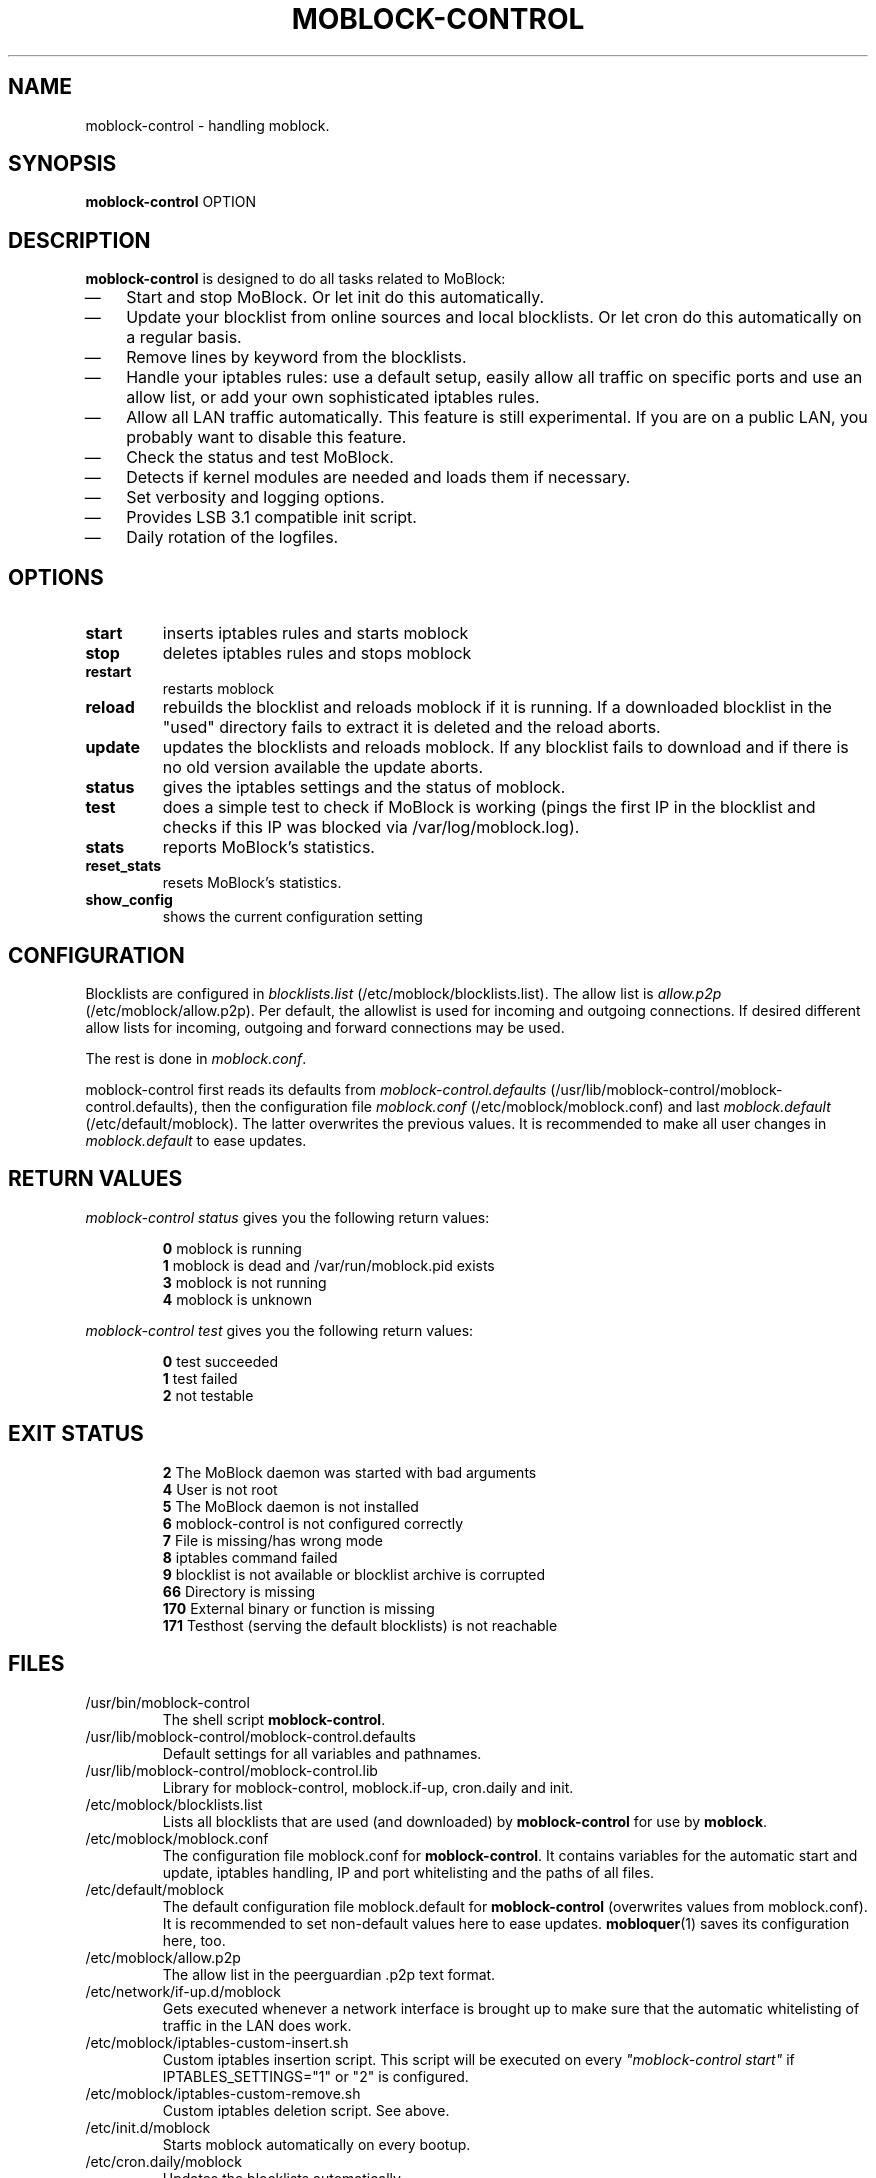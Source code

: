 .\" Last modified by jre <jre-phoenix@users.sourceforge.net>:
.\" Thu Jan  8 19:49:41 CET 2009
.\" Sun Nov 18 00:14:09 CET 2007: jre <jre-phoenix@users.sourceforge.net>
.\"
.\"   This documentation is free software; you can redistribute it and/or modify
.\"   it under the terms of the GNU General Public License as published by
.\"   the Free Software Foundation; either version 2 of the License, or
.\"   (at your option) any later version.
.\" 
.\"   This documentation is distributed in the hope that it will be useful,
.\"   but WITHOUT ANY WARRANTY; without even the implied warranty of
.\"   MERCHANTABILITY or FITNESS FOR A PARTICULAR PURPOSE.  See the
.\"   GNU General Public License for more details.
.\"
.\"   You should have received a copy of the GNU General Public License with
.\"   the Debian GNU/Linux distribution in file /usr/share/common-licenses/GPL;
.\"   if not, write to the Free Software Foundation, Inc., 59 Temple Place,
.\"   Suite 330, Boston, MA  02111-1307  USA
.TH MOBLOCK-CONTROL 1 "2009-01-08" "Version 1.2" "moblock-control Manual"

.SH NAME
moblock-control \- handling moblock.

.SH SYNOPSIS
.B moblock-control
OPTION

.SH DESCRIPTION
.B moblock-control 
is designed to do all tasks related to MoBlock:
.IP \(em 3
Start and stop MoBlock. Or let init do this automatically.
.IP \(em 3
Update your blocklist from online sources and local blocklists. Or let cron do
this automatically on a regular basis.
.IP \(em 3
Remove lines by keyword from the blocklists.
.IP \(em 3
Handle your iptables rules: use a default setup, easily allow all traffic on
specific ports and use an allow list, or add your own sophisticated iptables
rules.
.IP \(em 3
Allow all LAN traffic automatically. This feature is still experimental. If you
are on a public LAN, you probably want to disable this feature.
.IP \(em 3
Check the status and test MoBlock.
.IP \(em 3
Detects if kernel modules are needed and loads them if necessary.
.IP \(em 3
Set verbosity and logging options.
.IP \(em 3
Provides LSB 3.1 compatible init script.
.IP \(em 3
Daily rotation of the logfiles.

.SH OPTIONS
.TP
.B start
inserts iptables rules and starts moblock
.TP
.B stop
deletes iptables rules and stops moblock
.TP
.B restart
restarts moblock
.TP
.B reload
rebuilds the blocklist and reloads moblock if it is running. If a downloaded
blocklist in the "used" directory fails to extract it is deleted and the reload
aborts.
.TP
.B update
updates the blocklists and reloads moblock. If any blocklist fails to download
and if there is no old version available the update aborts.
.TP
.B status
gives the iptables settings and the status of moblock.
.TP
.B test
does a simple test to check if MoBlock is working (pings the first IP in the
blocklist and checks if this IP was blocked via /var/log/moblock.log).
.TP
.B stats
reports MoBlock's statistics.
.TP
.B reset_stats
resets MoBlock's statistics.
.TP
.B show_config
shows the current configuration setting

.SH CONFIGURATION
Blocklists are configured in \fIblocklists.list\fR
(/etc/moblock/blocklists.list). The allow list is \fIallow.p2p\fR
(/etc/moblock/allow.p2p). Per default, the allowlist is
used for incoming and outgoing connections. If desired different allow lists for
incoming, outgoing and forward connections may be used.
.P
The rest is done in \fImoblock.conf\fR.
.P
moblock-control first reads its defaults from \fImoblock-control.defaults\fR 
(/usr/lib/moblock-control/moblock-control.defaults), then the configuration file
\fImoblock.conf\fR (/etc/moblock/moblock.conf) and last \fImoblock.default\fR
(/etc/default/moblock). The latter overwrites the previous values. It is
recommended to make all user changes in \fImoblock.default\fR to ease updates.

.SH RETURN VALUES
\fImoblock-control status\fR gives you the following return values:
.IP
.B 0
moblock is running
.br
.B 1
moblock is dead and /var/run/moblock.pid exists
.br
.B 3
moblock is not running
.br
.B 4
moblock is unknown
.PP
\fImoblock-control test\fR gives you the following return values:
.IP
.B 0
test succeeded
.br
.B 1
test failed
.br
.B 2
not testable
.PP

.SH EXIT STATUS 
.IP
.B 2
The MoBlock daemon was started with bad arguments
.br
.B 4
User is not root
.br
.B 5
The MoBlock daemon is not installed
.br
.B 6
moblock-control is not configured correctly
.br
.B 7
File is missing/has wrong mode
.br
.B 8
iptables command failed
.br
.B 9
blocklist is not available or blocklist archive is corrupted
.br
.B 66
Directory is missing
.br
.B 170
External binary or function is missing
.br
.B 171
Testhost (serving the default blocklists) is not reachable

.SH FILES
.IP /usr/bin/moblock-control
The shell script \fBmoblock-control\fR.
.IP /usr/lib/moblock-control/moblock-control.defaults
Default settings for all variables and pathnames.
.IP /usr/lib/moblock-control/moblock-control.lib
Library for moblock-control, moblock.if-up, cron.daily and init.
.IP /etc/moblock/blocklists.list
Lists all blocklists that are used (and downloaded) by \fBmoblock-control\fR
for use by \fBmoblock\fR.
.IP /etc/moblock/moblock.conf
The configuration file moblock.conf for \fBmoblock-control\fR. It contains
variables for the automatic start and update, iptables handling, IP and port
whitelisting and the paths of all files.
.IP /etc/default/moblock
The default configuration file moblock.default for \fBmoblock-control\fR
(overwrites values from moblock.conf). It is recommended to set non-default
values here to ease updates.
.BR mobloquer (1)
saves its configuration here, too.
.IP /etc/moblock/allow.p2p
The allow list in the peerguardian .p2p text format.
.IP /etc/network/if-up.d/moblock
Gets executed whenever a network interface is brought up to make sure that the
automatic whitelisting of traffic in the LAN does work.
.IP /etc/moblock/iptables-custom-insert.sh
Custom iptables insertion script. This script will be executed on every
\fI"moblock-control start"\fR if IPTABLES_SETTINGS="1" or "2" is configured.
.IP /etc/moblock/iptables-custom-remove.sh
Custom iptables deletion script. See above.
.IP /etc/init.d/moblock
Starts moblock automatically on every bootup.
.IP /etc/cron.daily/moblock
Updates the blocklists automatically.
.IP /etc/logrotate.d/moblock-control
Rotates the logfiles daily.
.IP /var/lib/moblock/ipfilter.dat
The master blocklist used by \fBmoblock\fR if the blocklist is in eMule
ipfilter.dat format.
.IP /var/lib/moblock/guarding.p2b
The master blocklist used by \fBmoblock\fR if the blocklist is in
peerguardian .p2b v2 binary format.
.IP /var/lib/moblock/guarding.p2p
The master blocklist used by \fBmoblock\fR if the blocklist is in
peerguardian .p2p text format.
.IP /var/log/moblock-control.log
The log file of the \fBmoblock-control\fR script. This file contains amongst
other things about starting/stopping \fBmoblock\fR and updating the blocklists.
.IP /var/spool/moblock
Blocklists are downloaded to subfolders of this folder.

.SH WARNING: Users with firewall (iptables rules)
Since version 0.9, \fBMoBlock\fR no longer conflicts with other firewalls. Make
sure the following three conditions hold:
.IP \(em 3
MoBlock marks non-matched (IP is not in the blocklist) packets. (The marking
feature is on per default.)
.IP \(em 3
Other firewalls do not mark packets.
.IP \(em 3
MoBlock is started after other firewalls. If other firewalls are
started/reloaded after MoBlock, then you need to restart MoBlock again. You will
be fine, if the iptables rules which send  traffic to MoBlock's iptables chains
(moblock_in, moblock_out and moblock_fw) stand before all other iptables rules
which ACCEPT traffic.

.SH NOTES
.PP
By default MoBlock will be started at every system boot up and the blocklists
will be updated once a day.

.SH HOMEPAGE
.PP
MoBlock - \fIhttp://moblock.berlios.de/\fR
.PP
moblock-control - \fIhttp://moblock-deb.sourceforge.net/\fR
.PP
PeerGuardian - \fIhttp://phoenixlabs.org/\fR

.SH AUTHORS
.PP
moblock-control was written by jre <jre-phoenix at users.sourceforge.net>.
.PP
This man page was written by sloter and jre <jre-phoenix at users.sourceforge.net>
.fi

.SH SEE ALSO
.BR "moblock" "(1), "
.BR "/usr/share/doc/moblock/README.blocklists" ", "
.BR "mobloquer" "(1), "
.BR "iptables" "(8)"
